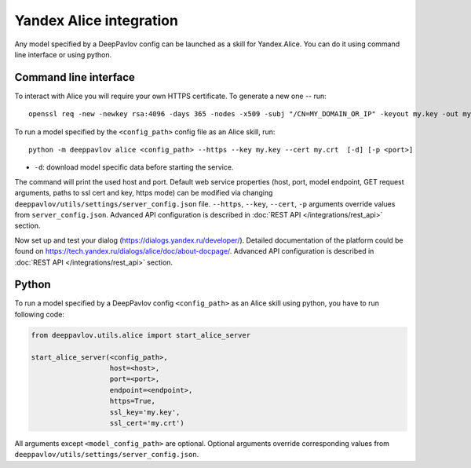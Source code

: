 Yandex Alice integration
========================

Any model specified by a DeepPavlov config can be launched as a skill for
Yandex.Alice. You can do it using command line interface or using python.

Command line interface
~~~~~~~~~~~~~~~~~~~~~~

To interact with Alice you will require your own HTTPS certificate. To generate
a new one -- run:

::

    openssl req -new -newkey rsa:4096 -days 365 -nodes -x509 -subj "/CN=MY_DOMAIN_OR_IP" -keyout my.key -out my.crt

To run a model specified by the ``<config_path>`` config file as an Alice
skill, run:

::

    python -m deeppavlov alice <config_path> --https --key my.key --cert my.crt  [-d] [-p <port>]

* ``-d``: download model specific data before starting the service.

The command will print the used host and port. Default web service properties
(host, port, model endpoint, GET request arguments, paths to ssl cert and key,
https mode) can be modified via changing
``deeppavlov/utils/settings/server_config.json`` file. ``--https``, ``--key``,
``--cert``, ``-p`` arguments override values from ``server_config.json``.
Advanced API configuration is described in
:doc:`REST API </integrations/rest_api>` section.

Now set up and test your dialog (https://dialogs.yandex.ru/developer/).
Detailed documentation of the platform could be found on 
https://tech.yandex.ru/dialogs/alice/doc/about-docpage/. Advanced API
configuration is described in :doc:`REST API </integrations/rest_api>` section.


Python
~~~~~~

To run a model specified by a DeepPavlov config ``<config_path>`` as an Alice
skill using python, you have to run following code:

.. code:: python

    from deeppavlov.utils.alice import start_alice_server

    start_alice_server(<config_path>,
                       host=<host>,
                       port=<port>,
                       endpoint=<endpoint>,
                       https=True,
                       ssl_key='my.key',
                       ssl_cert='my.crt')

All arguments except ``<model_config_path>`` are optional. Optional arguments override
corresponding values from ``deeppavlov/utils/settings/server_config.json``.
